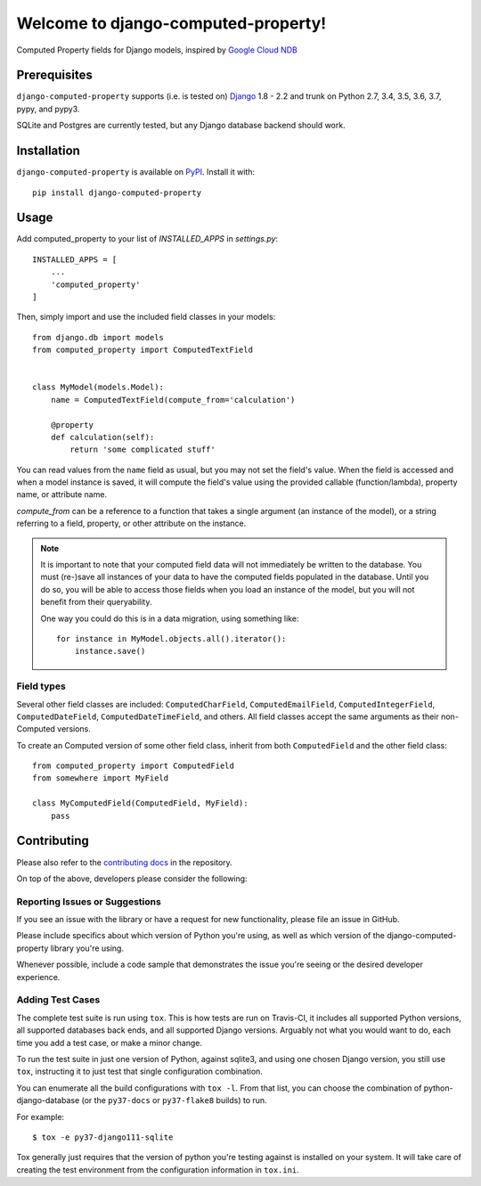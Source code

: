 Welcome to django-computed-property!
====================================================

Computed Property fields for Django models, inspired by `Google Cloud NDB`_

.. _Google Cloud NDB: https://cloud.google.com/appengine/docs/standard/python/ndb/entity-property-reference#computed


Prerequisites
-------------

``django-computed-property`` supports (i.e. is tested on) `Django`_ 1.8 - 2.2 and trunk on Python 2.7,
3.4, 3.5, 3.6, 3.7, pypy, and pypy3.

SQLite and Postgres are currently tested, but any Django database backend should work.

.. _Django: http://www.djangoproject.com/


Installation
------------

``django-computed-property`` is available on `PyPI`_. Install it with::

    pip install django-computed-property

.. _PyPI: https://pypi.python.org/pypi/django-computed-property/


Usage
-----

Add computed_property to your list of `INSTALLED_APPS` in `settings.py`::

    INSTALLED_APPS = [
        ...
        'computed_property'
    ]

Then, simply import and use the included field classes in your models::

    from django.db import models
    from computed_property import ComputedTextField


    class MyModel(models.Model):
        name = ComputedTextField(compute_from='calculation')

        @property
        def calculation(self):
            return 'some complicated stuff'

You can read values from the ``name`` field as usual, but you may not set the field's value.
When the field is accessed and when a model instance is saved, it will compute the field's value
using the provided callable (function/lambda), property name, or attribute name.

`compute_from` can be a reference to a function that takes a single argument (an instance of the model), or
a string referring to a field, property, or other attribute on the instance.


.. note::

    It is important to note that your computed field data will not immediately be written to the database.
    You must (re-)save all instances of your data to have the computed fields populated in the database. Until
    you do so, you will be able to access those fields when you load an instance of the model, but
    you will not benefit from their queryability.

    One way you could do this is in a data migration, using something like::

        for instance in MyModel.objects.all().iterator():
            instance.save()


Field types
~~~~~~~~~~~

Several other field classes are included: ``ComputedCharField``,
``ComputedEmailField``, ``ComputedIntegerField``, ``ComputedDateField``,
``ComputedDateTimeField``, and others. All field classes accept the same arguments as
their non-Computed versions.

To create an Computed version of some other field class, inherit from
both ``ComputedField`` and the other field class::

    from computed_property import ComputedField
    from somewhere import MyField

    class MyComputedField(ComputedField, MyField):
        pass


Contributing
------------

Please also refer to the `contributing docs`_ in the repository.

.. _contributing docs: https://github.com/brechin/django-computed-property/blob/master/CONTRIBUTING.rst

On top of the above, developers please consider the following:

Reporting Issues or Suggestions
~~~~~~~~~~~~~~~~~~~~~~~~~~~~~~~~~~

If you see an issue with the library or have a request for new functionality, please file an issue in GitHub.

Please include specifics about which version of Python you're using, as well as which version of the django-computed-property library you're using.

Whenever possible, include a code sample that demonstrates the issue you're seeing or the desired developer experience.

Adding Test Cases
~~~~~~~~~~~~~~~~~~~~~~~~~~~~~~~~~~

The complete test suite is run using ``tox``.  This is how tests are run on Travis-CI, it includes all
supported Python versions, all supported databases back ends, and all supported Django versions.
Arguably not what you would want to do, each time you add a test case, or make a minor change.

To run the test suite in just one version of Python, against sqlite3, and using one chosen Django
version, you still use ``tox``, instructing it to just test that single configuration combination.

You can enumerate all the build configurations with ``tox -l``. From that list, you can choose the
combination of python-django-database (or the ``py37-docs`` or ``py37-flake8`` builds) to run.

For example::

  $ tox -e py37-django111-sqlite

Tox generally just requires that the version of python you're testing against is installed on your
system. It will take care of creating the test environment from the configuration information in
``tox.ini``.
